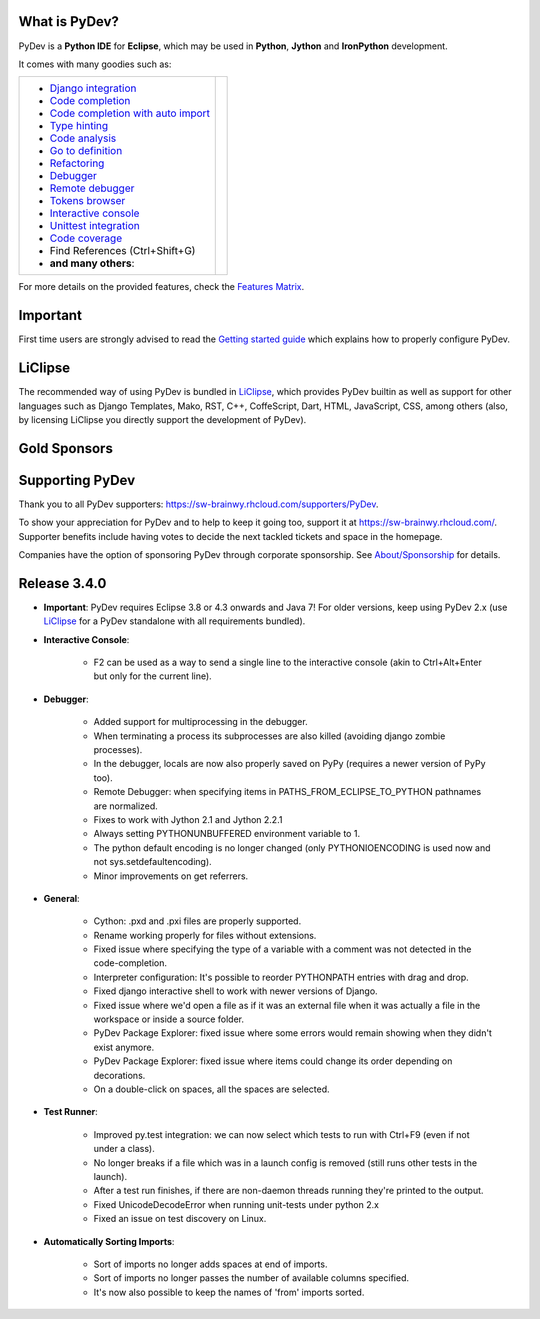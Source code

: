 ..
    <right_area>
    	<div class="section" id="development-info">
		<h1>Development Info</h1>
		<p><a class="reference external" href="http://pydev.blogspot.com/">PyDev Blog</a></p>
		</div>
		<div class="section" id="releases-history">
		<h1>Releases History:</h1>
		<p><a class="reference external" href="history_pydev.html">History for PyDev</a></p>
		<p><a class="reference external" href="history_pydev_extensions.html">History for PyDev Extensions</a></p>
		</div>


    <br/>
    <strong>Acknowledgements</strong>
    <br/>
    <br/>
    <p class="italic">
    "YourKit kindly supports PyDev (and other open source projects) with its full-featured Java Profiler.
    <br/>
    <br/>
    YourKit, LLC is the creator of innovative and intelligent tools for profiling
    Java and .NET applications. Take a look at YourKit's leading software products:
    <a href="http://www.yourkit.com/java/profiler/index.jsp"><img src="images/yk.png" width="12" height="12" border="0"  /> YourKit Java Profiler</a> and
    <a href="http://www.yourkit.com/.net/profiler/index.jsp"><img src="images/yk.png" width="12" height="12" border="0" /> YourKit .NET Profiler</a>."
    </p>
    </right_area>


    <image_area></image_area>


    <quote_area></quote_area>

What is PyDev?
=================

PyDev is a **Python IDE** for **Eclipse**, which may be used in **Python**, **Jython** and **IronPython** development.

.. _Features Matrix: manual_adv_features.html
.. _History for PyDev Extensions: history_pydev_extensions.html
.. _History for PyDev: history_pydev.html
.. _PyDev Blog: http://pydev.blogspot.com/

.. _Type hinting: manual_adv_type_hints.html
.. _Django Integration: manual_adv_django.html
.. _Code Completion: manual_adv_complctx.html
.. _Code completion with auto import: manual_adv_complnoctx.html
.. _Code Analysis: manual_adv_code_analysis.html
.. _Go to definition: manual_adv_gotodef.html
.. _Refactoring: manual_adv_refactoring.html
.. _Mark occurrences: manual_adv_markoccurrences.html
.. _Debugger: manual_adv_debugger.html
.. _Remote debugger: manual_adv_remote_debugger.html
.. _Tokens browser: manual_adv_open_decl_quick.html
.. _Interactive console: manual_adv_interactive_console.html
.. _Syntax highlighting: manual_adv_editor_prefs.html
.. _Unittest integration: manual_adv_pyunit.html
.. _Code coverage: manual_adv_coverage.html
.. _video: video_pydev_20.html

It comes with many goodies such as:

+----------------------------------------------------------------------------------------------------------------------------------------------------------------------------------------------------------------------------------------------------------+--------------------------------------------------------------------------------------------------------------------------------------------------+
| * `Django integration`_                                                                                                                                                                                                                                  |                                                                                                                                                  |
| * `Code completion`_                                                                                                                                                                                                                                     |                                                                                                                                                  |
| * `Code completion with auto import`_                                                                                                                                                                                                                    |                                                                                                                                                  |
| * `Type hinting`_                                                                                                                                                                                                                                        |                                                                                                                                                  |
| * `Code analysis`_                                                                                                                                                                                                                                       | .. raw:: html                                                                                                                                    |
| * `Go to definition`_                                                                                                                                                                                                                                    |                                                                                                                                                  |
| * `Refactoring`_                                                                                                                                                                                                                                         |    <a href="video_pydev_20.html" border=0><img class="link" src="images/video/snap.png" alt="PyDev 2.0 video" title="Click to see video" /></a>  |
| * `Debugger`_                                                                                                                                                                                                                                            |                                                                                                                                                  |
| * `Remote debugger`_                                                                                                                                                                                                                                     |                                                                                                                                                  |
| * `Tokens browser`_                                                                                                                                                                                                                                      |                                                                                                                                                  |
| * `Interactive console`_                                                                                                                                                                                                                                 |                                                                                                                                                  |
| * `Unittest integration`_                                                                                                                                                                                                                                |                                                                                                                                                  |
| * `Code coverage`_                                                                                                                                                                                                                                       |                                                                                                                                                  |
| * Find References (Ctrl+Shift+G)                                                                                                                                                                                                                         |                                                                                                                                                  |
| * **and many others**:                                                                                                                                                                                                                                   |                                                                                                                                                  |
+----------------------------------------------------------------------------------------------------------------------------------------------------------------------------------------------------------------------------------------------------------+--------------------------------------------------------------------------------------------------------------------------------------------------+

For more details on the provided features, check the `Features Matrix`_.


Important
==========
First time users are strongly advised to read the `Getting started guide`_  which explains how to properly configure PyDev.


LiClipse
==========

The recommended way of using PyDev is bundled in `LiClipse <http://brainwy.github.io/liclipse/>`_, which provides PyDev builtin as well as
support for other languages such as Django Templates, Mako, RST, C++, CoffeScript, Dart, HTML, JavaScript, CSS, among others (also, by licensing
LiClipse you directly support the development of PyDev).


Gold Sponsors
==============

.. raw:: html

   <!--Added 2013-07-25-->
   <a href="http://www.kichwacoders.com/" border=0><img class="sponsors" src="images/sponsors/kichwacoders.png" alt="Kichwacoders" title="http://www.kichwacoders.com/" /></a>
   <a href="http://www.tracetronic.com" border=0><img class="sponsors" src="images/sponsors/tracetronic.png" alt="Tracetronic" title="http://www.tracetronic.com/" /></a>
   <a href="http://brainwy.github.io/liclipse/" border=0><img class="sponsors" src="images/sponsors/liclipse.png" alt="LiClipse" title="http://brainwy.github.io/liclipse/" /></a>
   <a href="http://www.squishlist.com/" border=0><img class="sponsors" src="images/sponsors/squishlist.png" alt="Squishlist" title="http://www.squishlist.com/" /></a>

Supporting PyDev
=================

Thank you to all PyDev supporters: https://sw-brainwy.rhcloud.com/supporters/PyDev.


To show your appreciation for PyDev and to help to keep it going too, support it at https://sw-brainwy.rhcloud.com/. Supporter benefits
include having votes to decide the next tackled tickets and space in the homepage.

Companies have the option of sponsoring PyDev through corporate sponsorship. See `About/Sponsorship <about.html>`_ for details.


.. _`Getting started guide`: manual_101_root.html



Release 3.4.0
==========================

* **Important**: PyDev requires Eclipse 3.8 or 4.3 onwards and Java 7! For older versions, keep using PyDev 2.x (use `LiClipse <http://brainwy.github.io/liclipse/>`_ for a PyDev standalone with all requirements bundled).

    
* **Interactive Console**:

    * F2 can be used as a way to send a single line to the interactive console (akin to Ctrl+Alt+Enter but only for the current line).


* **Debugger**:

    * Added support for multiprocessing in the debugger.
    
    * When terminating a process its subprocesses are also killed (avoiding django zombie processes).

    * In the debugger, locals are now also properly saved on PyPy (requires a newer version of PyPy too).
    
    * Remote Debugger: when specifying items in PATHS_FROM_ECLIPSE_TO_PYTHON pathnames are normalized.
    
    * Fixes to work with Jython 2.1 and Jython 2.2.1

    * Always setting PYTHONUNBUFFERED environment variable to 1.
    
    * The python default encoding is no longer changed (only PYTHONIOENCODING is used now and not sys.setdefaultencoding).
    
    * Minor improvements on get referrers.
    

* **General**:

    * Cython: .pxd and .pxi files are properly supported.

    * Rename working properly for files without extensions.

    * Fixed issue where specifying the type of a variable with a comment was not detected in the code-completion.

    * Interpreter configuration: It's possible to reorder PYTHONPATH entries with drag and drop.

    * Fixed django interactive shell to work with newer versions of Django.

    * Fixed issue where we'd open a file as if it was an external file when it was actually a file in the workspace or inside a source folder.
    
    * PyDev Package Explorer: fixed issue where some errors would remain showing when they didn't exist anymore.
    
    * PyDev Package Explorer: fixed issue where items could change its order depending on decorations.

    * On a double-click on spaces, all the spaces are selected.


* **Test Runner**:

    * Improved py.test integration: we can now select which tests to run with Ctrl+F9 (even if not under a class).

    * No longer breaks if a file which was in a launch config is removed (still runs other tests in the launch).
    
    * After a test run finishes, if there are non-daemon threads running they're printed to the output.

    * Fixed UnicodeDecodeError when running unit-tests under python 2.x
    
    * Fixed an issue on test discovery on Linux.


* **Automatically Sorting Imports**:

    * Sort of imports no longer adds spaces at end of imports.
    
    * Sort of imports no longer passes the number of available columns specified.
    
    * It's now also possible to keep the names of 'from' imports sorted.
